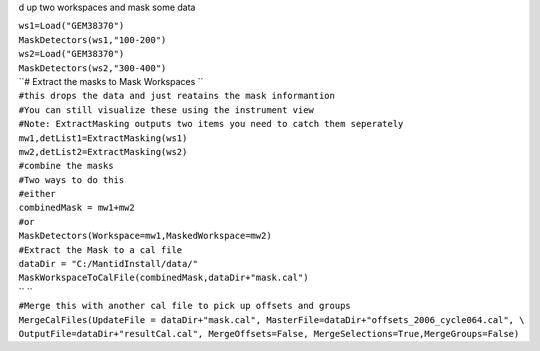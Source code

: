 d up two workspaces and mask some data

| ``ws1=Load("GEM38370")``
| ``MaskDetectors(ws1,"100-200")``
| ``ws2=Load("GEM38370")``
| ``MaskDetectors(ws2,"300-400")``
| ``# Extract the masks to Mask Workspaces ``
| ``#this drops the data and just reatains the mask informantion``
| ``#You can still visualize these using the instrument view``
| ``#Note: ExtractMasking outputs two items you need to catch them seperately``
| ``mw1,detList1=ExtractMasking(ws1)``
| ``mw2,detList2=ExtractMasking(ws2)``
| ``#combine the masks``
| ``#Two ways to do this``
| ``#either``
| ``combinedMask = mw1+mw2``
| ``#or``
| ``MaskDetectors(Workspace=mw1,MaskedWorkspace=mw2)``
| ``#Extract the Mask to a cal file``
| ``dataDir = "C:/MantidInstall/data/"``
| ``MaskWorkspaceToCalFile(combinedMask,dataDir+"mask.cal")``
| `` ``
| ``#Merge this with another cal file to pick up offsets and groups``
| ``MergeCalFiles(UpdateFile = dataDir+"mask.cal", MasterFile=dataDir+"offsets_2006_cycle064.cal", \``
| ``OutputFile=dataDir+"resultCal.cal", MergeOffsets=False, MergeSelections=True,MergeGroups=False)``
